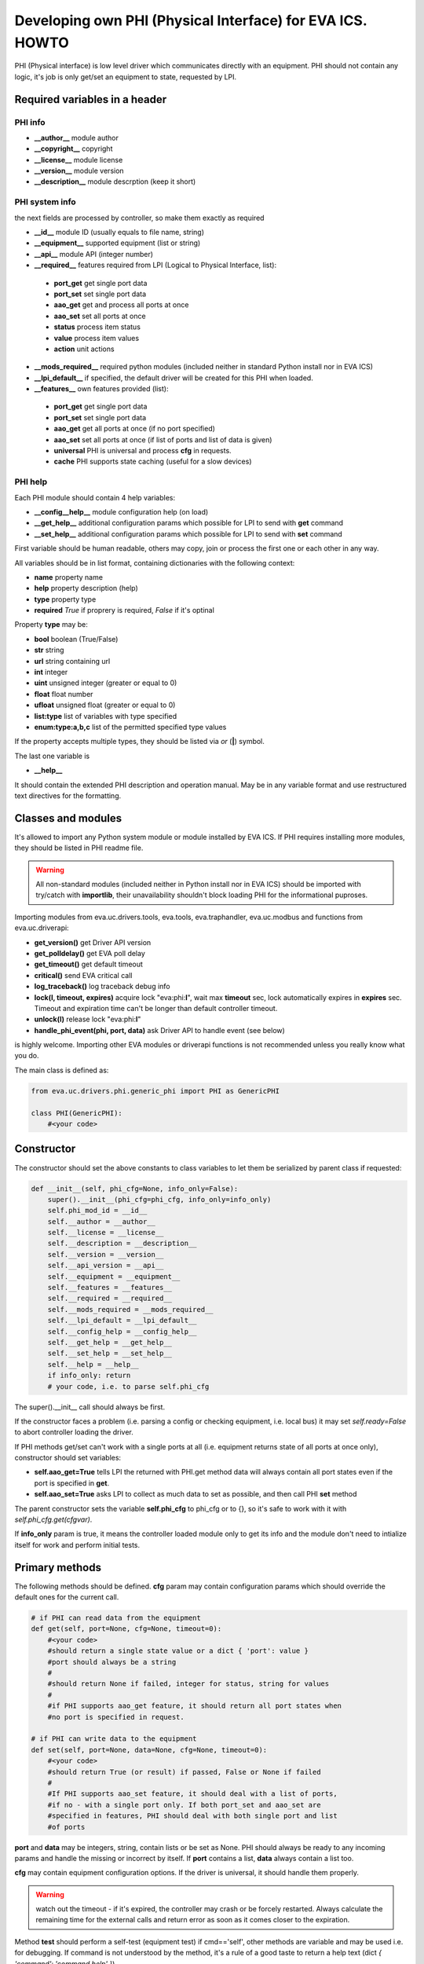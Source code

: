 Developing own PHI (Physical Interface) for EVA ICS. HOWTO
==========================================================

PHI (Physical interface) is low level driver which communicates directly with
an equipment. PHI should not contain any logic, it's job is only get/set
an equipment to state, requested by LPI.

Required variables in a header
------------------------------

PHI info
~~~~~~~~

* **__author__**        module author
* **__copyright__**     copyright
* **__license__**       module license
* **__version__**       module version
* **__description__**   module descrption (keep it short)

PHI system info
~~~~~~~~~~~~~~~

the next fields are processed by controller, so make them exactly as required

* **__id__**            module ID (usually equals to file name, string)
* **__equipment__**     supported equipment (list or string)
* **__api__**           module API (integer number)

* **__required__**      features required from LPI (Logical to Physical
  Interface, list):

 * **port_get** get single port data
 * **port_set** set single port data
 * **aao_get** get and process all ports at once
 * **aao_set** set all ports at once
 * **status** process item status
 * **value** process item values
 * **action** unit actions

* **__mods_required__** required python modules (included neither in standard
  Python install nor in EVA ICS)

* **__lpi_default__** if specified, the default driver will be created for this
  PHI when loaded.

* **__features__**      own features provided (list):

 * **port_get** get single port data
 * **port_set** set single port data
 * **aao_get** get all ports at once (if no port specified)
 * **aao_set** set all ports at once (if list of ports and
   list of data is given)
 * **universal** PHI is universal and process **cfg** in requests.
 * **cache** PHI supports state caching (useful for a slow devices)

PHI help
~~~~~~~~

Each PHI module should contain 4 help variables:

* **__config__help__** module configuration help (on load)
* **__get_help__** additional configuration params which possible for LPI to
  send with **get** command
* **__set_help__** additional configuration params which possible for LPI to
  send with **set** command

First variable should be human readable, others may copy, join or process the
first one or each other in any way.

All variables should be in list format, containing dictionaries with the
following context:

* **name** property name
* **help** property description (help)
* **type** property type
* **required** *True* if proprery is required, *False* if it's optinal

Property **type** may be:

* **bool** boolean (True/False)
* **str** string
* **url** string containing url
* **int** integer
* **uint** unsigned integer (greater or equal to 0)
* **float** float number
* **ufloat** unsigned float (greater or equal to 0)
* **list:type** list of variables with type specified
* **enum:type:a,b,c** list of the permitted specified type values

If the property accepts multiple types, they should be listed via *or* (**|**)
symbol.

The last one variable is

* **__help__**

It should contain the extended PHI description and operation manual. May be in
any variable format and use restructured text directives for the formatting.

Classes and modules
-------------------

It's allowed to import any Python system module or module installed by EVA ICS.
If PHI requires installing more modules, they should be listed in PHI readme
file.

.. warning::

    All non-standard modules (included neither in Python install nor in EVA
    ICS) should be imported with try/catch with **importlib**, their
    unavailability shouldn't block loading PHI for the informational puproses.

Importing modules from eva.uc.drivers.tools, eva.tools, eva.traphandler,
eva.uc.modbus and functions from eva.uc.driverapi:

* **get_version()** get Driver API version
* **get_polldelay()** get EVA poll delay
* **get_timeout()** get default timeout
* **critical()** send EVA critical call
* **log_traceback()** log traceback debug info
* **lock(l, timeout, expires)** acquire lock "eva:phi:**l**", wait max
  **timeout** sec, lock automatically expires in **expires** sec. Timeout and
  expiration time can't be longer than default controller timeout.
* **unlock(l)** release lock "eva:phi:**l**"
* **handle_phi_event(phi, port, data)** ask Driver API to handle event (see
  below)

is highly welcome. Importing other EVA modules or driverapi functions is not
recommended unless you really know what you do.

The main class is defined as:

.. code-block:: python

    from eva.uc.drivers.phi.generic_phi import PHI as GenericPHI

    class PHI(GenericPHI):
        #<your code>

Constructor
-----------

The constructor should set the above constants to class variables to let them
be serialized by parent class if requested:

.. code-block:: python

    def __init__(self, phi_cfg=None, info_only=False):
        super().__init__(phi_cfg=phi_cfg, info_only=info_only)
        self.phi_mod_id = __id__
        self.__author = __author__
        self.__license = __license__
        self.__description = __description__
        self.__version = __version__
        self.__api_version = __api__
        self.__equipment = __equipment__
        self.__features = __features__
        self.__required = __required__
        self.__mods_required = __mods_required__
        self.__lpi_default = __lpi_default__
        self.__config_help = __config_help__
        self.__get_help = __get_help__
        self.__set_help = __set_help__
        self.__help = __help__
        if info_only: return
        # your code, i.e. to parse self.phi_cfg

The super().__init__ call should always be first.

If the constructor faces a problem (i.e. parsing a config or checking
equipment, i.e. local bus) it may set *self.ready=False* to abort controller
loading the driver.

If PHI methods get/set can't work with a single ports at all (i.e. equipment
returns state of all ports at once only), constructor should set variables:

* **self.aao_get=True** tells LPI the returned with PHI.get method data will
  always contain all port states even if the port is specified in **get**.
* **self.aao_set=True** asks LPI to collect as much data to set as possible, and
  then call PHI **set** method

The parent constructor sets the variable **self.phi_cfg** to phi_cfg or to {},
so it's safe to work with it with *self.phi_cfg.get(cfgvar)*.

If **info_only** param is true, it means the controller loaded module only to
get its info and the module don't need to intialize itself for work and perform
initial tests.

Primary methods
---------------

The following methods should be defined. **cfg** param may contain
configuration params which should override the default ones for the current
call.

.. code-block:: python

    # if PHI can read data from the equipment
    def get(self, port=None, cfg=None, timeout=0):
        #<your code>
        #should return a single state value or a dict { 'port': value }
        #port should always be a string
        #
        #should return None if failed, integer for status, string for values
        #
        #if PHI supports aao_get feature, it should return all port states when
        #no port is specified in request.
    
    # if PHI can write data to the equipment
    def set(self, port=None, data=None, cfg=None, timeout=0):
        #<your code>
        #should return True (or result) if passed, False or None if failed
        #
        #If PHI supports aao_set feature, it should deal with a list of ports,
        #if no - with a single port only. If both port_set and aao_set are
        #specified in features, PHI should deal with both single port and list
        #of ports

**port** and **data** may be integers, string, contain lists or be set as None.
PHI should always be ready to any incoming params and handle the missing or
incorrect by itself. If **port** contains a list, **data** always contain a
list too.

**cfg** may contain equipment configuration options. If the driver is
universal, it should handle them properly.

.. warning::

    watch out the timeout - if it's expired, the controller may crash or be
    forcely restarted.  Always calculate the remaining time for the external
    calls and return error as soon as it comes closer to the expiration.

Method **test** should perform a self-test (equipment test) if cmd=='self',
other methods are variable and may be used i.e. for debugging. If command is
not understood by the method, it's a rule of a good taste to return a help text
(dict *{ 'command': 'command help' }*).

.. code-block:: python

    def test(self, cmd=None):
        #<your code>

Method **exec** may be implemented to perform some actions on the equipment,
i.e. changing the equipment settings or manage the firmware. You can implement
any commands in any form you wish using **cmd** and **args** params.

.. code-block:: python

    def exec(self, cmd=None, args=None):
        #<your code>

The method should be used for the real commands only, all the tests (i.e.
testing **get** method, obtaining equipment info for testing or informational
puproses) should be implemented in **test**. After the command execution, the
method should return *{ 'result': 'OK' }* on success or *{ 'result': 'ERROR' }*
on failure. If command is not understood by the method, it's a rule of a good
taste to return a help text (dict *{ 'command': 'command help' }*).

The following methods may be used to call or register/unregister anything on
driver load/unload:

.. code-block:: python

    def start(self):
        #<your code>

    def stop(self):
        #<your code>


Parent methods
--------------

Parent class provides the following useful functions:

* **self.set_cached_state(data)** set driver cached state (any format)
* **self.get_cached_state()** return the state cached before. If the cache is
  expired (self.cache param handled by parent), the method return None

All the logging should be made with the following methods:

* **self.log_debug(msg)**
* **self.log_info(msg)**
* **self.log_warning(msg)**
* **self.log_error(msg)**
* **self.log_critical(msg)**
* **self.critical(msg)**

The last two methods do the same, logging an event and calling controller
critical() method.

Handling events
---------------

If the equipment sends any event, PHI should ask Driver API to handle it. This
can be done with method

.. code-block:: python

    eva.uc.driverapi.handle_phi_event(phi, port, data)

where:

* **phi** = **self**
* **port** = port, where the event has been happened
* **data** = port state values, as much as possible (dict *{'port': state }*)

The controller will call update() method for all items using the caller PHI for
updating, providing LPIs state data to let them process the event with
minimized amount of additional PHI.get() calls.

Value *-1* can be used to set unit error status, value *False* to set sensor
error status.

Handling SNMP traps
~~~~~~~~~~~~~~~~~~~

First you need to subscribe to EVA trap handler. Import **eva.traphandler** mod
and modify PHI start and stop methods:

.. code-block:: python

    import eva.traphandler

    class PHI(GenericPHI):

        # class code

        def start(self):
            #<your code>
            eva.traphandler.subscribe(self)

        def stop(self):
            #<your code>
            eva.traphandler.unsubscribe(self)

EVA trap handler calls method **process_snmp_trap(data)** for each object
subscribed, so let's create it inside a primary class:

.. code-block:: python

    def process_snmp_trap(self, host, data):
        #<your code>

**host** IP address of the host where SNMP trap is coming from.

**data** a dict with name/value pairs, where name is SNMP numeric OID without a
first dot, and value is always a string. Check if this trap belongs to your
device and perform the required actions. Don't worry about the timeout (except
about the actual reaction time on a trap event) because every method is being
executed in the own thread.

EVA traphandler doesn't care about the method return value and you must process
all the errors by yourself.

Schedule events
~~~~~~~~~~~~~~~

If the equipment doesn't send any events, PHI can initiate updating the items
by itself. To perform this, PHI should support **aao_get** feature and be
loaded with *update=N* config param. Updates, intervals as well as the whole
update process are handled by parent class.

Working with ModBus
-------------------

Working with ModBus is pretty easy. PHIs don't need to care about the ModBus
connection and data exchange at all, everything is managed by **eva.uc.modbus**
module.

.. code-block:: python

    # everything you need is just import module
    import eva.uc.modbus as modbus

    def __init__(self, phi_cfg=None, info_only=False):
        # ....
        # it's recommended to force aao_get in ModBus PHI to let it read states
        # with one modbus request
        self.aao_get = True
        self.modbus_port = self.phi_cfg.get('port')
        # check in constructor is the specified modbus port defined
        if not modbus.is_port(self.modbus_port):
            self.log_error('modbus port ID not specified or invalid')
            self.ready = False
            return
        # store unit id PHI is loaded for
        try:
            self.unit_id = int(self.phi_cfg.get('unit'))
        except:
            self.ready = False
            return

    def get(self, port=None, cfg=None, timeout=0):
        # modbus.get_port(port_id) function returns:
        # False - if port failed to connect,
        # None - if port doesn't exist or may exceed the timeout,
        # 0 - if port is locked and busy,
        # or the port object itself
        mb = modbus.get_port(self.modbus_port, timeout)
        if not mb: return None
        # The port object is a regular pymodbus object
        # (https://pymodbus.readthedocs.io) and supports all pymodbus functions.
        # All the functions are wrapped with EVA modbus module which handles
        # all errors and retry attempts. The ports PHI gets are always in the
        # connected state.
        r = mb.read_coils(0, 16, unit=self.unit_id)
        # Release modbus port as soon as possible to let other components work
        # with it while your PHI is processing the data
        mb.release()
        # result is a regular pymodbus result
        if rr.isError(): return None
        # let's convert 16 coils to 16 port states
        result = {}
        try:
            for i in range(16):
                result[str(i + 1)] = 1 if rr.bits[i] else 0
        except:
            result = None
        return result


Exceptions
----------

The methods of PHI should not raise any exceptions and handle/log all errors by
themselves.
